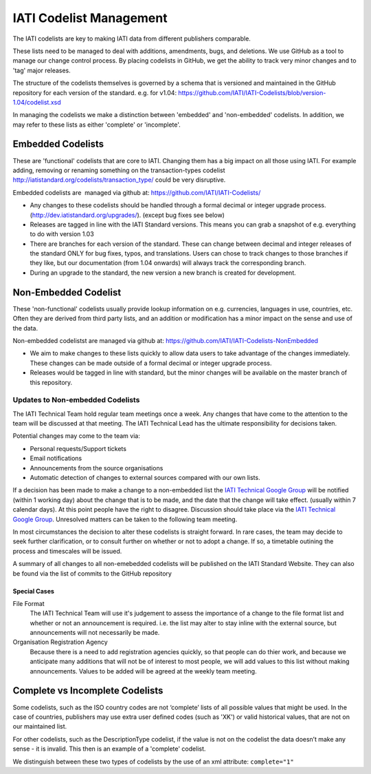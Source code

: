 IATI Codelist Management
========================

The IATI codelists are key to making IATI data from different publishers
comparable.

These lists need to be managed to deal with additions, amendments, bugs,
and deletions. We use GitHub as a tool to manage our change control
process. By placing codelists in GitHub, we get the ability to track
very minor changes and to 'tag' major releases.

The structure of the codelists themselves is governed by a schema that
is versioned and maintained in the GitHub repository for each version of
the standard. e.g. for v1.04:
https://github.com/IATI/IATI-Codelists/blob/version-1.04/codelist.xsd

In managing the codelists we make a distinction between 'embedded' and
'non-embedded' codelists. In addition, we may refer to these lists as
either 'complete' or 'incomplete'.

.. _embedded_codelist:

Embedded Codelists
------------------

These are 'functional' codelists that are core to IATI. Changing them
has a big impact on all those using IATI. For example adding, removing
or renaming something on the transaction-types codelist
http://iatistandard.org/codelists/transaction_type/ could
be very disruptive.

Embedded codelists are  managed via github at:
https://github.com/IATI/IATI-Codelists/

-  Any changes to these codelists should be handled through a formal
   decimal or integer upgrade process.
   (http://dev.iatistandard.org/upgrades/).
   (except bug fixes see below)
-  Releases are tagged in line with the IATI Standard versions. This
   means you can grab a snapshot of e.g. everything to do with version
   1.03
-  There are branches for each version of the standard. These can change
   between decimal and integer releases of the standard ONLY for bug
   fixes, typos, and translations. Users can chose to track changes to
   those branches if they like, but our documentation (from 1.04
   onwards) will always track the corresponding branch.
-  During an upgrade to the standard, the new version a new branch is
   created for development.

.. _non_embedded_codelist:

Non-Embedded Codelist
---------------------

These 'non-functional' codelists usually provide lookup information on
e.g. currencies, languages in use, countries, etc. Often they are
derived from third party lists, and an addition or modification has a
minor impact on the sense and use of the data.

Non-embedded codelistst are managed via github at:
https://github.com/IATI/IATI-Codelists-NonEmbedded

-  We aim to make changes to these lists quickly to allow data users to
   take advantage of the changes immediately. These changes can be made
   outside of a formal decimal or integer upgrade process.
-  Releases would be tagged in line with standard, but the minor changes
   will be available on the master branch of this repository.

Updates to Non-embedded Codelists
^^^^^^^^^^^^^^^^^^^^^^^^^^^^^^^^^

The IATI Technical Team hold regular team meetings once a week. Any changes that have come to the attention to the team will be discussed at that meeting. The IATI Technical Lead has the ultimate responsibility for decisions taken.

Potential changes may come to the team via:

-  Personal requests/Support tickets
-  Email notifications
-  Announcements from the source organisations
-  Automatic detection of changes to external sources compared with our own lists.

If a decision has been made to make a change to a non-embedded list the `IATI Technical Google Group <https://groups.google.com/forum/#!forum/iati-technical>`__ will be notified (within 1 working day) about the change that is to be made, and the date that the change will take effect. (usually within 7 calendar days). At this point people have the right to disagree. Discussion should take place via the `IATI Technical Google Group <https://groups.google.com/forum/#!forum/iati-technical>`__. Unresolved matters can be taken to the following team meeting.

In most circumstances the decision to alter these codelists is straight forward. In rare cases, the team may decide to seek further clarification, or to consult further on whether or not to adopt a change. If so, a timetable outining the process and timescales will be issued.

A summary of all changes to all non-emebedded codelists will be published on the IATI Standard Website. They can also be found via the list of commits to the GitHub repository

Special Cases
*************

File Format
  The IATI Technical Team will use it's judgement to assess the importance of a change to the file format list and whether or not an announcement is required. i.e. the list may alter to stay inline with the external source, but announcements will not necessarily be made.

Organisation Registration Agency
  Because there is a need to add registration agencies quickly, so that people can do thier work, and because we anticipate many additions that will not be of interest to most people, we will add values to this list without making announcements. Values to be added will be agreed at the weekly team meeting.

Complete vs Incomplete Codelists
--------------------------------

Some codelists, such as the ISO country codes are not ‘complete’ lists
of all possible values that might be used. In the case of countries,
publishers may use extra user defined codes (such as 'XK') or valid
historical values, that are not on our maintained list.

For other codelists, such as the DescriptionType codelist, if the value
is not on the codelist the data doesn’t make any sense - it is invalid.
This then is an example of a 'complete' codelist.

We distinguish between these two types of codelists by the use of an xml
attribute: ``complete="1"``

